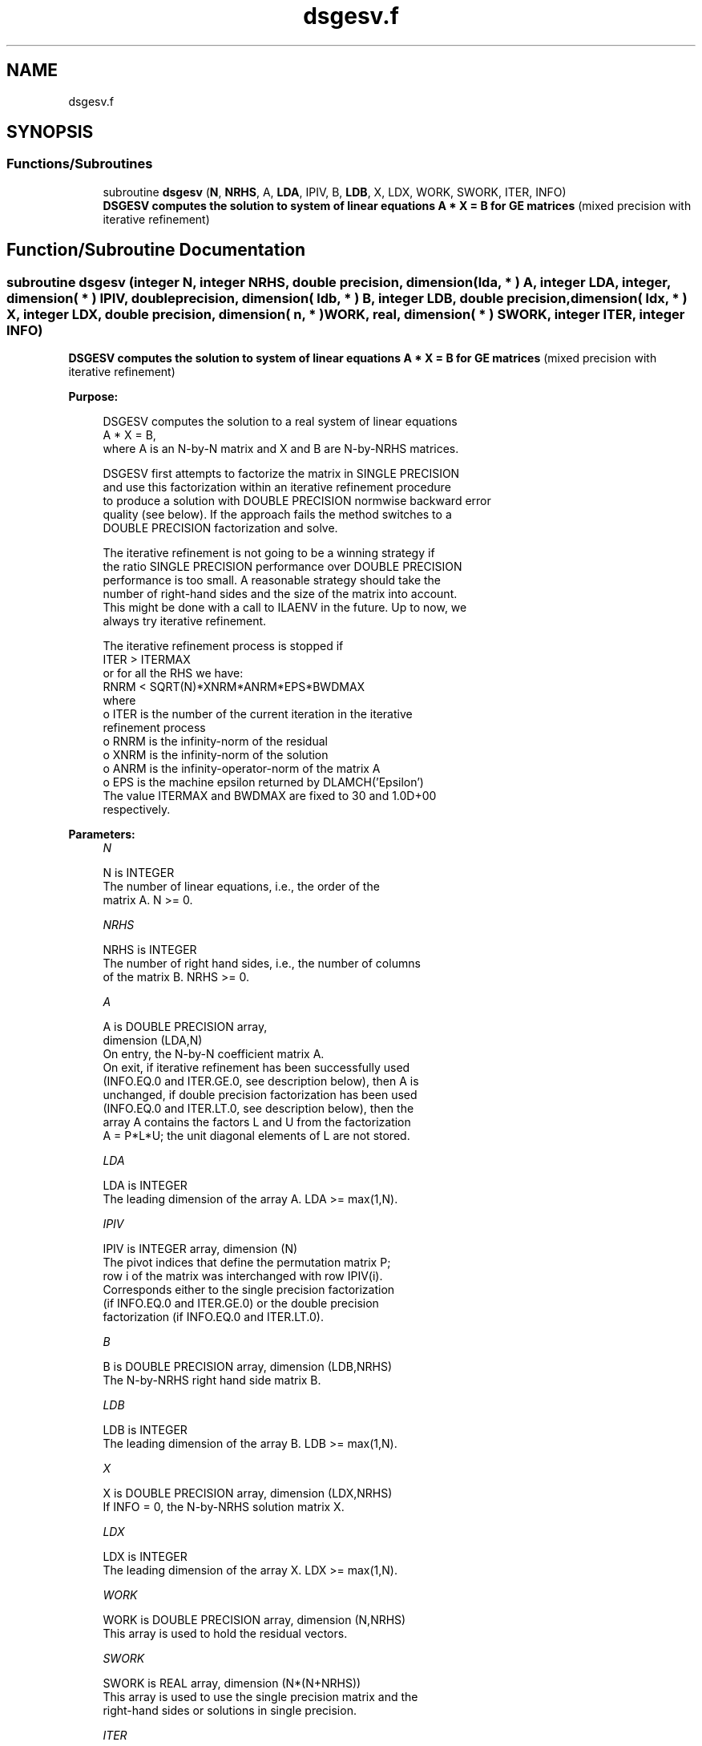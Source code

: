 .TH "dsgesv.f" 3 "Tue Nov 14 2017" "Version 3.8.0" "LAPACK" \" -*- nroff -*-
.ad l
.nh
.SH NAME
dsgesv.f
.SH SYNOPSIS
.br
.PP
.SS "Functions/Subroutines"

.in +1c
.ti -1c
.RI "subroutine \fBdsgesv\fP (\fBN\fP, \fBNRHS\fP, A, \fBLDA\fP, IPIV, B, \fBLDB\fP, X, LDX, WORK, SWORK, ITER, INFO)"
.br
.RI "\fB DSGESV computes the solution to system of linear equations A * X = B for GE matrices\fP (mixed precision with iterative refinement) "
.in -1c
.SH "Function/Subroutine Documentation"
.PP 
.SS "subroutine dsgesv (integer N, integer NRHS, double precision, dimension( lda, * ) A, integer LDA, integer, dimension( * ) IPIV, double precision, dimension( ldb, * ) B, integer LDB, double precision, dimension( ldx, * ) X, integer LDX, double precision, dimension( n, * ) WORK, real, dimension( * ) SWORK, integer ITER, integer INFO)"

.PP
\fB DSGESV computes the solution to system of linear equations A * X = B for GE matrices\fP (mixed precision with iterative refinement)  
.PP
\fBPurpose: \fP
.RS 4

.PP
.nf
 DSGESV computes the solution to a real system of linear equations
    A * X = B,
 where A is an N-by-N matrix and X and B are N-by-NRHS matrices.

 DSGESV first attempts to factorize the matrix in SINGLE PRECISION
 and use this factorization within an iterative refinement procedure
 to produce a solution with DOUBLE PRECISION normwise backward error
 quality (see below). If the approach fails the method switches to a
 DOUBLE PRECISION factorization and solve.

 The iterative refinement is not going to be a winning strategy if
 the ratio SINGLE PRECISION performance over DOUBLE PRECISION
 performance is too small. A reasonable strategy should take the
 number of right-hand sides and the size of the matrix into account.
 This might be done with a call to ILAENV in the future. Up to now, we
 always try iterative refinement.

 The iterative refinement process is stopped if
     ITER > ITERMAX
 or for all the RHS we have:
     RNRM < SQRT(N)*XNRM*ANRM*EPS*BWDMAX
 where
     o ITER is the number of the current iteration in the iterative
       refinement process
     o RNRM is the infinity-norm of the residual
     o XNRM is the infinity-norm of the solution
     o ANRM is the infinity-operator-norm of the matrix A
     o EPS is the machine epsilon returned by DLAMCH('Epsilon')
 The value ITERMAX and BWDMAX are fixed to 30 and 1.0D+00
 respectively.
.fi
.PP
 
.RE
.PP
\fBParameters:\fP
.RS 4
\fIN\fP 
.PP
.nf
          N is INTEGER
          The number of linear equations, i.e., the order of the
          matrix A.  N >= 0.
.fi
.PP
.br
\fINRHS\fP 
.PP
.nf
          NRHS is INTEGER
          The number of right hand sides, i.e., the number of columns
          of the matrix B.  NRHS >= 0.
.fi
.PP
.br
\fIA\fP 
.PP
.nf
          A is DOUBLE PRECISION array,
          dimension (LDA,N)
          On entry, the N-by-N coefficient matrix A.
          On exit, if iterative refinement has been successfully used
          (INFO.EQ.0 and ITER.GE.0, see description below), then A is
          unchanged, if double precision factorization has been used
          (INFO.EQ.0 and ITER.LT.0, see description below), then the
          array A contains the factors L and U from the factorization
          A = P*L*U; the unit diagonal elements of L are not stored.
.fi
.PP
.br
\fILDA\fP 
.PP
.nf
          LDA is INTEGER
          The leading dimension of the array A.  LDA >= max(1,N).
.fi
.PP
.br
\fIIPIV\fP 
.PP
.nf
          IPIV is INTEGER array, dimension (N)
          The pivot indices that define the permutation matrix P;
          row i of the matrix was interchanged with row IPIV(i).
          Corresponds either to the single precision factorization
          (if INFO.EQ.0 and ITER.GE.0) or the double precision
          factorization (if INFO.EQ.0 and ITER.LT.0).
.fi
.PP
.br
\fIB\fP 
.PP
.nf
          B is DOUBLE PRECISION array, dimension (LDB,NRHS)
          The N-by-NRHS right hand side matrix B.
.fi
.PP
.br
\fILDB\fP 
.PP
.nf
          LDB is INTEGER
          The leading dimension of the array B.  LDB >= max(1,N).
.fi
.PP
.br
\fIX\fP 
.PP
.nf
          X is DOUBLE PRECISION array, dimension (LDX,NRHS)
          If INFO = 0, the N-by-NRHS solution matrix X.
.fi
.PP
.br
\fILDX\fP 
.PP
.nf
          LDX is INTEGER
          The leading dimension of the array X.  LDX >= max(1,N).
.fi
.PP
.br
\fIWORK\fP 
.PP
.nf
          WORK is DOUBLE PRECISION array, dimension (N,NRHS)
          This array is used to hold the residual vectors.
.fi
.PP
.br
\fISWORK\fP 
.PP
.nf
          SWORK is REAL array, dimension (N*(N+NRHS))
          This array is used to use the single precision matrix and the
          right-hand sides or solutions in single precision.
.fi
.PP
.br
\fIITER\fP 
.PP
.nf
          ITER is INTEGER
          < 0: iterative refinement has failed, double precision
               factorization has been performed
               -1 : the routine fell back to full precision for
                    implementation- or machine-specific reasons
               -2 : narrowing the precision induced an overflow,
                    the routine fell back to full precision
               -3 : failure of SGETRF
               -31: stop the iterative refinement after the 30th
                    iterations
          > 0: iterative refinement has been successfully used.
               Returns the number of iterations
.fi
.PP
.br
\fIINFO\fP 
.PP
.nf
          INFO is INTEGER
          = 0:  successful exit
          < 0:  if INFO = -i, the i-th argument had an illegal value
          > 0:  if INFO = i, U(i,i) computed in DOUBLE PRECISION is
                exactly zero.  The factorization has been completed,
                but the factor U is exactly singular, so the solution
                could not be computed.
.fi
.PP
 
.RE
.PP
\fBAuthor:\fP
.RS 4
Univ\&. of Tennessee 
.PP
Univ\&. of California Berkeley 
.PP
Univ\&. of Colorado Denver 
.PP
NAG Ltd\&. 
.RE
.PP
\fBDate:\fP
.RS 4
June 2016 
.RE
.PP

.PP
Definition at line 197 of file dsgesv\&.f\&.
.SH "Author"
.PP 
Generated automatically by Doxygen for LAPACK from the source code\&.
